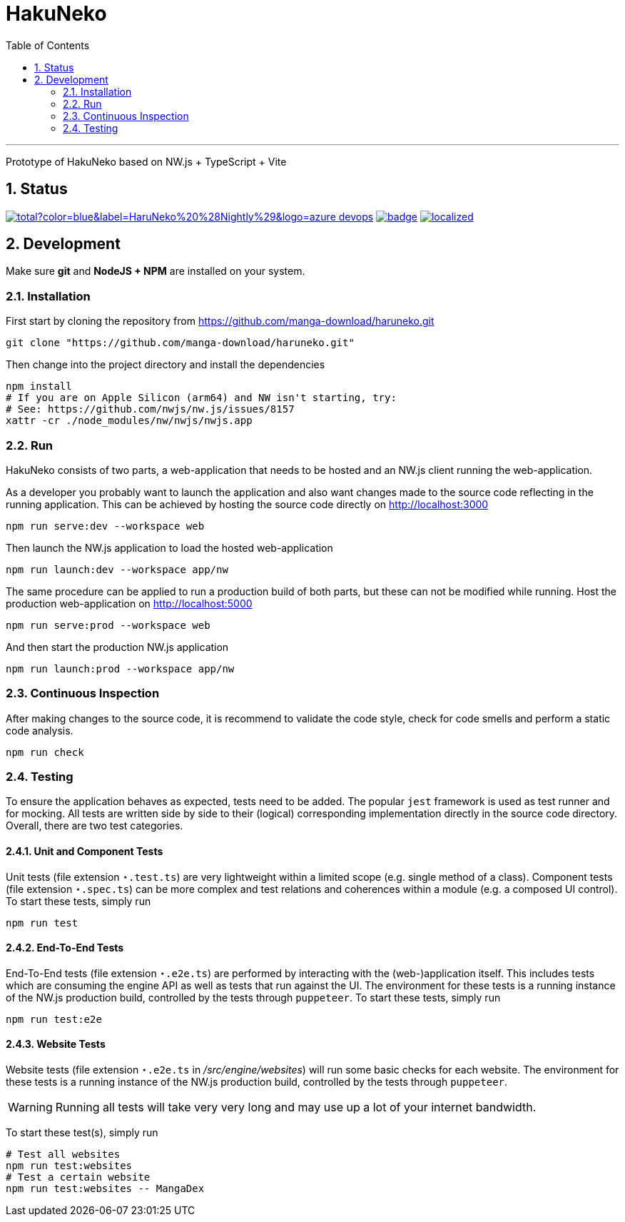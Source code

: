 # HakuNeko
:toc:
:numbered:
:icons: font
:linkattrs:
:imagesdir: ./res
ifdef::env-github[]
:tip-caption: :bulb:
:note-caption: :information_source:
:important-caption: :heavy_exclamation_mark:
:caution-caption: :fire:
:warning-caption: :warning:
endif::[]

---

Prototype of HakuNeko based on NW.js + TypeScript + Vite

## Status
////
This section shows the latest build and test results for the master branch.

image:https://img.shields.io/github/downloads/manga-download/haruneko/latest/total?label=HaruNeko%20%28Stable%29&logo=github[link=https://github.com/manga-download/haruneko/releases/latest, title="Download the latest stable release of HaruNeko", window="_blank"]
////
image:https://img.shields.io/github/downloads-pre/manga-download/haruneko/latest/total?color=blue&label=HaruNeko%20%28Nightly%29&logo=azure-devops[link=https://github.com/manga-download/haruneko/releases, title="Download the latest pre-release (nightly build) of HaruNeko", window="_blank"]
image:https://github.com/manga-download/haruneko/actions/workflows/continuous-integration.yml/badge.svg[link=https://github.com/manga-download/haruneko/actions/workflows/continuous-integration.yml, title="Continuous Integration", window="_blank"]
image:https://badges.crowdin.net/hakuneko/localized.svg[link=https://crowdin.com/project/hakuneko, title="Crowdin Translation", window="_blank"]

## Development

Make sure **git** and **NodeJS + NPM** are installed on your system.

### Installation

First start by cloning the repository from https://github.com/manga-download/haruneko.git
```bash
git clone "https://github.com/manga-download/haruneko.git"
```

Then change into the project directory and install the dependencies +
```bash
npm install
# If you are on Apple Silicon (arm64) and NW isn't starting, try:
# See: https://github.com/nwjs/nw.js/issues/8157
xattr -cr ./node_modules/nw/nwjs/nwjs.app
```

### Run

HakuNeko consists of two parts, a web-application that needs to be hosted and an NW.js client running the web-application.

As a developer you probably want to launch the application and also want changes made to the source code reflecting in the running application.
This can be achieved by hosting the source code directly on http://localhost:3000
```bash
npm run serve:dev --workspace web
```
Then launch the NW.js application to load the hosted web-application
```bash
npm run launch:dev --workspace app/nw
```

The same procedure can be applied to run a production build of both parts, but these can not be modified while running.
Host the production web-application on http://localhost:5000
```bash
npm run serve:prod --workspace web
```
And then start the production NW.js application
```bash
npm run launch:prod --workspace app/nw
```

////
Use the console from the developer tools (F12) to investigate `HakuNeko` API, e.g.

```javascript
(async () => {
    const website = HakuNeko.PluginController.WebsitePlugins[0];
    console.log('Website:', website.Title);
    if(website.Entries.length === 0) {
        console.log('=>', 'Updating manga list (this may take some time ...)');
        await website.Update();
    } else {
        console.log('=>', 'Using manga list from local cache');
    }

    async function getPages(mangaIndex, chapterIndex) {

        const manga = website.Entries[mangaIndex]; // or with iterator: [...website][mangaIndex];
        console.log(' '.repeat(4), 'Manga:', manga.Title);
        if(manga.Entries.length === 0) {
            console.log(' '.repeat(4), '=>', 'Updating chapter list');
            await manga.Update();
        } else {
            console.log(' '.repeat(4), '=>', 'Use current chapter list');
        }
        
        const chapter = manga.Entries[chapterIndex]; // or with iterator: [...manga][chapterIndex];
        console.log(' '.repeat(8), 'Chapter:', chapter.Title);
        if(chapter.Entries.length === 0) {
            console.log(' '.repeat(8), '=>', 'Updating page list');
            await chapter.Update();
        } else {
            console.log(' '.repeat(8), '=>', 'Use current page list');
        }
        
        for(const page of chapter) {
            console.log(' '.repeat(12), 'Page:', page.SourceURL);
        }
    }

    await getPages(0, 0);
    await getPages(13, 7);
```
////

### Continuous Inspection

After making changes to the source code, it is recommend to validate the code style, check for code smells and perform a static code analysis.
```sh
npm run check
```

### Testing

To ensure the application behaves as expected, tests need to be added.
The popular `jest` framework is used as test runner and for mocking.
All tests are written side by side to their (logical) corresponding implementation directly in the source code directory.
Overall, there are two test categories.

#### Unit and Component Tests
Unit tests (file extension `⋆.test.ts`) are very lightweight within a limited scope (e.g. single method of a class).
Component tests (file extension `⋆.spec.ts`) can be more complex and test relations and coherences within a module (e.g. a composed UI control).
To start these tests, simply run
```sh
npm run test
```

#### End-To-End Tests
End-To-End tests (file extension `⋆.e2e.ts`) are performed by interacting with the (web-)application itself.
This includes tests which are consuming the engine API as well as tests that run against the UI.
The environment for these tests is a running instance of the NW.js production build, controlled by the tests through `puppeteer`.
To start these tests, simply run
```sh
npm run test:e2e
```

#### Website Tests
Website tests (file extension `⋆.e2e.ts` in _/src/engine/websites_) will run some basic checks for each website.
The environment for these tests is a running instance of the NW.js production build, controlled by the tests through `puppeteer`.
[WARNING]
Running all tests will take very very long and may use up a lot of your internet bandwidth.

To start these test(s), simply run
```sh
# Test all websites
npm run test:websites
# Test a certain website
npm run test:websites -- MangaDex
```